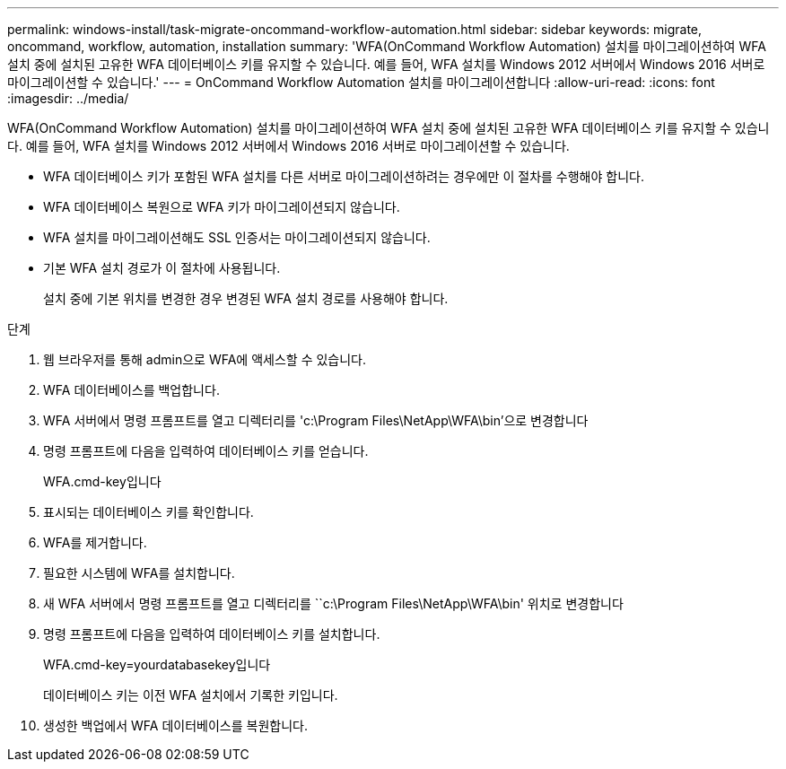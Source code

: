 ---
permalink: windows-install/task-migrate-oncommand-workflow-automation.html 
sidebar: sidebar 
keywords: migrate, oncommand, workflow, automation, installation 
summary: 'WFA(OnCommand Workflow Automation) 설치를 마이그레이션하여 WFA 설치 중에 설치된 고유한 WFA 데이터베이스 키를 유지할 수 있습니다. 예를 들어, WFA 설치를 Windows 2012 서버에서 Windows 2016 서버로 마이그레이션할 수 있습니다.' 
---
= OnCommand Workflow Automation 설치를 마이그레이션합니다
:allow-uri-read: 
:icons: font
:imagesdir: ../media/


[role="lead"]
WFA(OnCommand Workflow Automation) 설치를 마이그레이션하여 WFA 설치 중에 설치된 고유한 WFA 데이터베이스 키를 유지할 수 있습니다. 예를 들어, WFA 설치를 Windows 2012 서버에서 Windows 2016 서버로 마이그레이션할 수 있습니다.

* WFA 데이터베이스 키가 포함된 WFA 설치를 다른 서버로 마이그레이션하려는 경우에만 이 절차를 수행해야 합니다.
* WFA 데이터베이스 복원으로 WFA 키가 마이그레이션되지 않습니다.
* WFA 설치를 마이그레이션해도 SSL 인증서는 마이그레이션되지 않습니다.
* 기본 WFA 설치 경로가 이 절차에 사용됩니다.
+
설치 중에 기본 위치를 변경한 경우 변경된 WFA 설치 경로를 사용해야 합니다.



.단계
. 웹 브라우저를 통해 admin으로 WFA에 액세스할 수 있습니다.
. WFA 데이터베이스를 백업합니다.
. WFA 서버에서 명령 프롬프트를 열고 디렉터리를 'c:\Program Files\NetApp\WFA\bin'으로 변경합니다
. 명령 프롬프트에 다음을 입력하여 데이터베이스 키를 얻습니다.
+
WFA.cmd-key입니다

. 표시되는 데이터베이스 키를 확인합니다.
. WFA를 제거합니다.
. 필요한 시스템에 WFA를 설치합니다.
. 새 WFA 서버에서 명령 프롬프트를 열고 디렉터리를 ``c:\Program Files\NetApp\WFA\bin' 위치로 변경합니다
. 명령 프롬프트에 다음을 입력하여 데이터베이스 키를 설치합니다.
+
WFA.cmd-key=yourdatabasekey입니다

+
데이터베이스 키는 이전 WFA 설치에서 기록한 키입니다.

. 생성한 백업에서 WFA 데이터베이스를 복원합니다.

